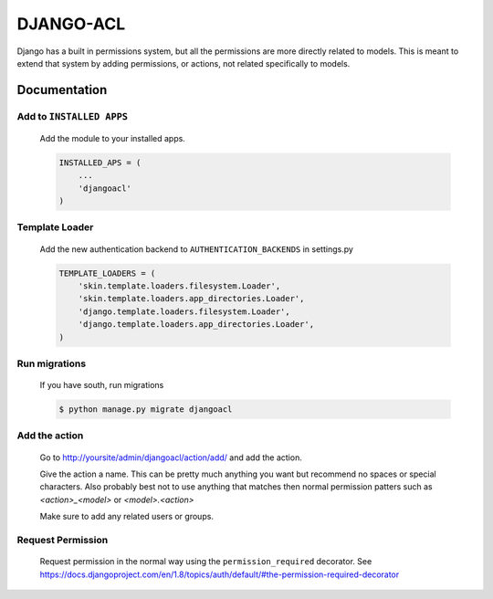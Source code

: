 ==========
DJANGO-ACL
==========

Django has a built in permissions system, but all the permissions are more directly related to models. This is meant to
extend that system by adding permissions, or actions, not related specifically to models.

*************
Documentation
*************

Add to ``INSTALLED APPS``
=========================
    Add the module to your installed apps.

    .. code-block:: python

        INSTALLED_APS = (
            ...
            'djangoacl'
        )

Template Loader
===============
    Add the new authentication backend to ``AUTHENTICATION_BACKENDS`` in settings.py

    .. code-block:: python

        TEMPLATE_LOADERS = (
            'skin.template.loaders.filesystem.Loader',
            'skin.template.loaders.app_directories.Loader',
            'django.template.loaders.filesystem.Loader',
            'django.template.loaders.app_directories.Loader',
        )

Run migrations
==============
    If you have south, run migrations

    .. code-block:: bash

        $ python manage.py migrate djangoacl

Add the action
==============
    Go to http://yoursite/admin/djangoacl/action/add/ and add the action.

    Give the action a name. This can be pretty much anything you want but recommend no spaces or special characters.
    Also probably best not to use anything that matches then normal permission patters such as `<action>_<model>` or
    `<model>.<action>`

    Make sure to add any related users or groups.

Request Permission
==================

    Request permission in the normal way using the ``permission_required`` decorator. See
    https://docs.djangoproject.com/en/1.8/topics/auth/default/#the-permission-required-decorator
